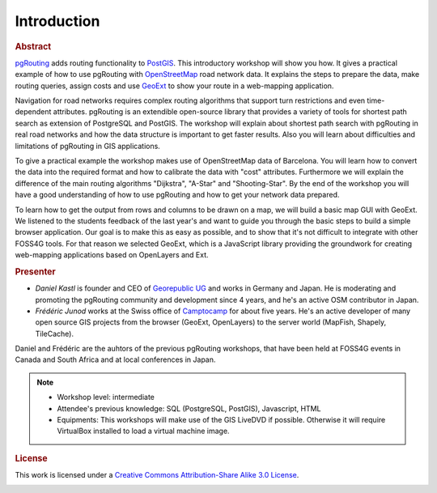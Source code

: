 ==============================================================================================================
Introduction
==============================================================================================================

.. rubric:: Abstract

`pgRouting <http://www.pgrouting.org>`_ adds routing functionality to `PostGIS <http://www.postgis.org>`_. This introductory workshop will show you how. It gives a practical example of how to use pgRouting with `OpenStreetMap <http://www.openstreetmap.org>`_ road network data. It explains the steps to prepare the data, make routing queries, assign costs and use `GeoExt <http://www.geoext.org>`_ to show your route in a web-mapping application.

Navigation for road networks requires complex routing algorithms that support turn restrictions and even time-dependent attributes. pgRouting is an extendible open-source library that provides a variety of tools for shortest path search as extension of PostgreSQL and PostGIS. The workshop will explain about shortest path search with pgRouting in real road networks and how the data structure is important to get faster results. Also you will learn about difficulties and limitations of pgRouting in GIS applications.

To give a practical example the workshop makes use of OpenStreetMap data of Barcelona. You will learn how to convert the data into the required format and how to calibrate the data with "cost" attributes. Furthermore we will explain the difference of the main routing algorithms "Dijkstra", "A-Star" and "Shooting-Star". By the end of the workshop you will have a good understanding of how to use pgRouting and how to get your network data prepared.

To learn how to get the output from rows and columns to be drawn on a map, we will build a basic map GUI with GeoExt. We listened to the students feedback of the last year's and want to guide you through the basic steps to build a simple browser application. Our goal is to make this as easy as possible, and to show that it's not difficult to integrate with other FOSS4G tools. For that reason we selected GeoExt, which is a JavaScript library providing the groundwork for creating web-mapping applications based on OpenLayers and Ext.

.. rubric:: Presenter

* *Daniel Kastl* is founder and CEO of `Georepublic UG <http://georepublic.de>`_ and works in Germany and Japan. He is moderating and promoting the pgRouting community and development since 4 years, and he's an active OSM contributor in Japan.

* *Frédéric Junod* works at the Swiss office of `Camptocamp <http://www.camptocamp.com>`_ for about five years. He's an active developer of many open source GIS projects from the browser (GeoExt, OpenLayers) to the server world (MapFish, Shapely, TileCache).

Daniel and Frédéric are the auhtors of the previous pgRouting workshops, that have been held at FOSS4G events in Canada and South Africa and at local conferences in Japan.


.. note::

	* Workshop level: intermediate
	* Attendee's previous knowledge: SQL (PostgreSQL, PostGIS), Javascript, HTML
	* Equipments: This workshops will make use of the GIS LiveDVD if possible. Otherwise it will require VirtualBox installed to load a virtual machine image.


.. rubric:: License

This work is licensed under a `Creative Commons Attribution-Share Alike 3.0 License <http://creativecommons.org/licenses/by-sa/3.0/>`_.

.. image:: images/license.png
